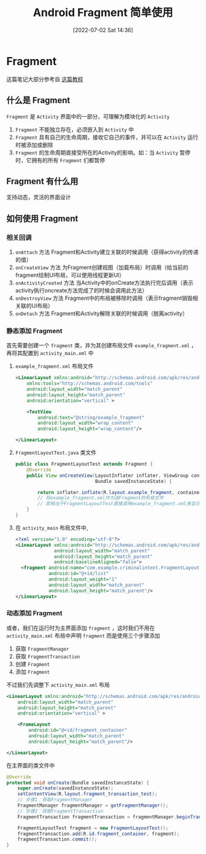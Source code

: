 #+OPTIONS: author:nil ^:{}
#+HUGO_BASE_DIR: ../../ChiniBlogs
#+HUGO_SECTION: posts/2022/07
#+HUGO_CUSTOM_FRONT_MATTER: :toc true
#+HUGO_AUTO_SET_LASTMOD: t
#+HUGO_DRAFT: false
#+DATE: [2022-07-02 Sat 14:36]
#+HUGO_TAGS: Fragment
#+HUGO_CATEGORIES: Android



#+title: Android Fragment 简单使用
* Fragment
这篇笔记大部分参考自 [[https://www.jianshu.com/p/2bf21cefb763][这篇教程]]
** 什么是 Fragment
=Fragment= 是 =Activity= 界面中的一部分，可理解为模块化的 =Activity=
1. =Fragment= 不能独立存在，必须嵌入到 =Activity= 中
2. =Fragment= 具有自己的生命周期，接收它自己的事件，并可以在 =Activity= 运行时被添加或删除
3. =Fragment= 的生命周期直接受所在的Activity的影响。如：当 =Activity= 暂停时，它拥有的所有 =Fragment= 们都暂停

** Fragment 有什么用
支持动态，灵活的界面设计
** 如何使用 Fragment
*** 相关回调
1. =onAttach= 方法
   Fragment和Activity建立关联的时候调用（获得activity的传递的值）
2. =onCreateView= 方法
   为Fragment创建视图（加载布局）时调用（给当前的fragment绘制UI布局，可以使用线程更新UI）
3. =onActivityCreated= 方法
   当Activity中的onCreate方法执行完后调用（表示activity执行oncreate方法完成了的时候会调用此方法）
4. =onDestroyView= 方法
   Fragment中的布局被移除时调用（表示fragment销毁相关联的UI布局）
5. =onDetach= 方法
   Fragment和Activity解除关联的时候调用（脱离activity）

*** 静态添加 Fragment
首先需要创建一个 =fragment= 类，并为其创建布局文件 =example_fragment.xml= ，再将其配置到 =activity_main.xml= 中
1. =example_fragment.xml= 布局文件
   #+begin_src xml
     <LinearLayout xmlns:android="http://schemas.android.com/apk/res/android"
         xmlns:tools="http://schemas.android.com/tools"
         android:layout_width="match_parent"
         android:layout_height="match_parent"
         android:orientation="vertical" >

         <TextView
             android:text="@string/example_fragment"
             android:layout_width="wrap_content"
             android:layout_height="wrap_content"/>
   
     </LinearLayout>
   #+end_src

2. =FragmentLayoutTest.java= 类文件
   #+begin_src java
     public class FragmentLayoutTest extends Fragment {
         @Override
         public View onCreateView(LayoutInflater inflater, ViewGroup container,
                                  Bundle savedInstanceState) {
            
             return inflater.inflate(R.layout.example_fragment, container, false);
             // 将example_fragment.xml作为该Fragment的布局文件
             // 即相当于FragmentLayoutTest直接调用example_fragment.xml来显示到Fragment中
         }
     }
   #+end_src
3. 在 =activity_main= 布局文件中,
   #+begin_src xml
     <?xml version="1.0" encoding="utf-8"?>
     <LinearLayout xmlns:android="http://schemas.android.com/apk/res/android"
                   android:layout_width="match_parent"
                   android:layout_height="match_parent"
                   android:baselineAligned="false">
       <fragment android:name="com.example.criminalintent.FragmentLayoutTest"
                 android:id="@+id/list"
                 android:layout_weight="1"
                 android:layout_width="match_parent"
                 android:layout_height="match_parent"/>
     </LinearLayout>
   #+end_src
   
*** 动态添加 Fragment
或者，我们在运行时为主界面添加 =fragment= ，这时我们不用在 =activity_main.xml= 布局中声明 =fragment=
而是使用三个步骤添加
1. 获取 =FragmentManager=
2. 获取 =FragmentTransaction=
3. 创建 =Fragment=
4. 添加 =Fragment=

不过我们先调整下 =activity_main.xml= 布局
#+begin_src xml
  <LinearLayout xmlns:android="http://schemas.android.com/apk/res/android"
      android:layout_width="match_parent"
      android:layout_height="match_parent"
      android:orientation="vertical" >
    
      <FrameLayout
          android:id="@+id/fragment_container"
          android:layout_width="match_parent"
          android:layout_height="match_parent"/>
    
  </LinearLayout>
#+end_src

在主界面的类文件中
#+begin_src java
  @Override
  protected void onCreate(Bundle savedInstanceState) {
      super.onCreate(savedInstanceState);
      setContentView(R.layout.fragment_transaction_test);
      // 步骤1：获取FragmentManager
      FragmentManager fragmentManager = getFragmentManager();
      // 步骤2：获取FragmentTransaction        
      FragmentTransaction fragmentTransaction = fragmentManager.beginTransaction();

      FragmentLayoutTest fragment = new FragmentLayoutTest();
      fragmentTransaction.add(R.id.fragment_container, fragment);
      fragmentTransaction.commit();
  }
#+end_src

   